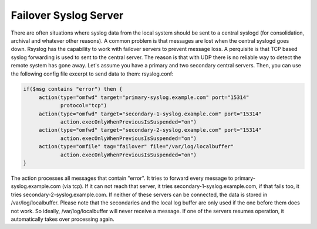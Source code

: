 **********************
Failover Syslog Server
**********************


There are often situations where syslog data from the local system should be 
sent to a central syslogd (for consolidation, archival and whatever other 
reasons). A common problem is that messages are lost when the central syslogd 
goes down.
Rsyslog has the capability to work with failover servers to prevent message 
loss. A perquisite is that TCP based syslog forwarding is used to sent to the 
central server. The reason is that with UDP there is no reliable way to detect the remote system has gone away.
Let's assume you have a primary and two secondary central servers. Then, you 
can use the following config file excerpt to send data to them:
rsyslog.conf:

.. code-block:: none

   if($msg contains "error") then {
        action(type="omfwd" target="primary-syslog.example.com" port="15314"
               protocol="tcp")
        action(type="omfwd" target="secondary-1-syslog.example.com" port="15314"
               action.execOnlyWhenPreviousIsSuspended="on")
        action(type="omfwd" target="secondary-2-syslog.example.com" port="15314"
               action.execOnlyWhenPreviousIsSuspended="on")
        action(type="omfile" tag="failover" file="/var/log/localbuffer"
               action.execOnlyWhenPreviousIsSuspended="on")
   }


The action processes all messages that contain "error". It tries to forward 
every message to primary-syslog.example.com (via tcp). If it can not reach that
server, it tries secondary-1-syslog.example.com, if that fails too, it tries 
secondary-2-syslog.example.com. If neither of these servers can be connected, 
the data is stored in /var/log/localbuffer. Please note that the secondaries 
and the local log buffer are only used if the one before them does not work. 
So ideally, /var/log/localbuffer will never receive a message. If one of the 
servers resumes operation, it automatically takes over processing again.
